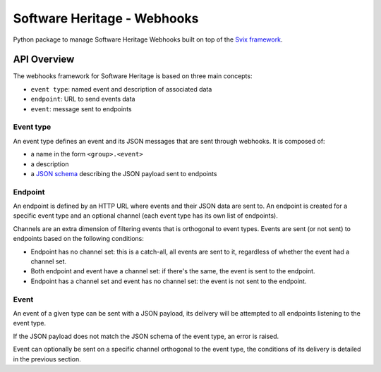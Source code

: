 Software Heritage - Webhooks
============================

Python package to manage Software Heritage Webhooks built on top of
the `Svix framework <https://docs.svix.com/>`__.

API Overview
------------

The webhooks framework for Software Heritage is based on three main concepts:

- ``event type``: named event and description of associated data
- ``endpoint``: URL to send events data
- ``event``: message sent to endpoints

Event type
^^^^^^^^^^

An event type defines an event and its JSON messages that are sent through webhooks.
It is composed of:

- a name in the form ``<group>.<event>``
- a description
- a `JSON schema <https://json-schema.org/>`__ describing the JSON payload
  sent to endpoints


Endpoint
^^^^^^^^

An endpoint is defined by an HTTP URL where events and their JSON data are sent to.
An endpoint is created for a specific event type and an optional channel (each event
type has its own list of endpoints).

Channels are an extra dimension of filtering events that is orthogonal to event types.
Events are sent (or not sent) to endpoints based on the following conditions:

- Endpoint has no channel set: this is a catch-all, all events are sent to it,
  regardless of whether the event had a channel set.
- Both endpoint and event have a channel set: if there's the same, the event is sent
  to the endpoint.
- Endpoint has a channel set and event has no channel set: the event is not sent to
  the endpoint.

Event
^^^^^

An event of a given type can be sent with a JSON payload, its delivery will be attempted
to all endpoints listening to the event type.

If the JSON payload does not match the JSON schema of the event type, an error is raised.

Event can optionally be sent on a specific channel orthogonal to the event type, the
conditions of its delivery is detailed in the previous section.

